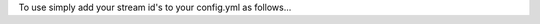 To use simply add your stream id's to your config.yml as follows...

.. code: YAML

    # Streamer configuration
    alc_streamer:
        v1_stream_id: 6527b128069d8aa0
        v2_stream_id: cc56266bcd09ba80

